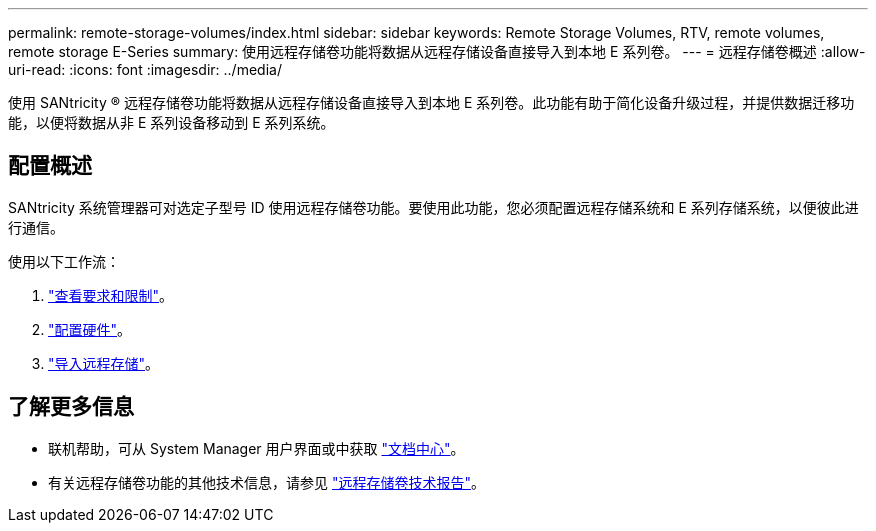 ---
permalink: remote-storage-volumes/index.html 
sidebar: sidebar 
keywords: Remote Storage Volumes, RTV, remote volumes, remote storage E-Series 
summary: 使用远程存储卷功能将数据从远程存储设备直接导入到本地 E 系列卷。 
---
= 远程存储卷概述
:allow-uri-read: 
:icons: font
:imagesdir: ../media/


[role="lead"]
使用 SANtricity ® 远程存储卷功能将数据从远程存储设备直接导入到本地 E 系列卷。此功能有助于简化设备升级过程，并提供数据迁移功能，以便将数据从非 E 系列设备移动到 E 系列系统。



== 配置概述

SANtricity 系统管理器可对选定子型号 ID 使用远程存储卷功能。要使用此功能，您必须配置远程存储系统和 E 系列存储系统，以便彼此进行通信。

使用以下工作流：

. link:system-reqs-concept.html["查看要求和限制"]。
. link:setup-remote-volumes-concept.html["配置硬件"]。
. link:import-remote-storage-task.html["导入远程存储"]。




== 了解更多信息

* 联机帮助，可从 System Manager 用户界面或中获取 https://docs.netapp.com/ess-11/topic/com.netapp.doc.ssm-sam-117/home.html?cp=5_0["文档中心"^]。
* 有关远程存储卷功能的其他技术信息，请参见 https://www.netapp.com/pdf.html?item=/media/28697-tr-4893-deploy.pdf["远程存储卷技术报告"^]。

